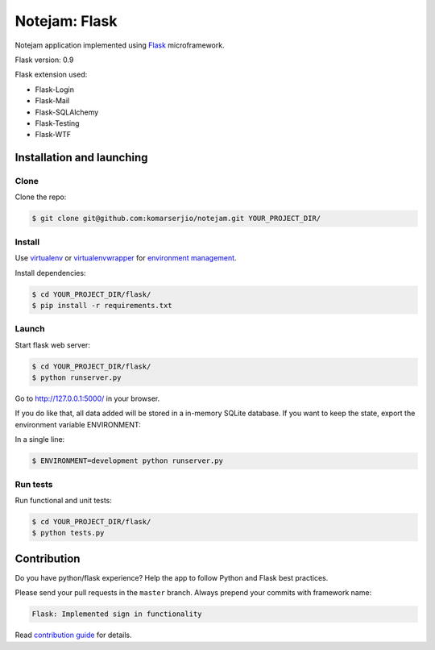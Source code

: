 **************
Notejam: Flask
**************

Notejam application implemented using `Flask <http://flask.pocoo.org/>`_ microframework.

Flask version: 0.9

Flask extension used:

* Flask-Login
* Flask-Mail
* Flask-SQLAlchemy
* Flask-Testing
* Flask-WTF

==========================
Installation and launching
==========================

-----
Clone
-----

Clone the repo:

.. code-block:: bash

    $ git clone git@github.com:komarserjio/notejam.git YOUR_PROJECT_DIR/

-------
Install
-------
Use `virtualenv <http://www.virtualenv.org>`_ or `virtualenvwrapper <http://virtualenvwrapper.readthedocs.org/>`_
for `environment management <http://docs.python-guide.org/en/latest/dev/virtualenvs/>`_.

Install dependencies:

.. code-block:: bash

    $ cd YOUR_PROJECT_DIR/flask/
    $ pip install -r requirements.txt

------
Launch
------

Start flask web server:

.. code-block:: bash

    $ cd YOUR_PROJECT_DIR/flask/
    $ python runserver.py

Go to http://127.0.0.1:5000/ in your browser.

If you do like that, all data added will be stored in a in-memory SQLite database.
If you want to keep the state, export the environment variable ENVIRONMENT:

In a single line:

.. code-block:: bash

    $ ENVIRONMENT=development python runserver.py

---------
Run tests
---------

Run functional and unit tests:

.. code-block:: bash

    $ cd YOUR_PROJECT_DIR/flask/
    $ python tests.py


============
Contribution
============

Do you have python/flask experience? Help the app to follow Python and Flask best practices.

Please send your pull requests in the ``master`` branch.
Always prepend your commits with framework name:

.. code-block:: bash

    Flask: Implemented sign in functionality

Read `contribution guide <https://github.com/komarserjio/notejam/blob/master/contribute.rst>`_ for details.
